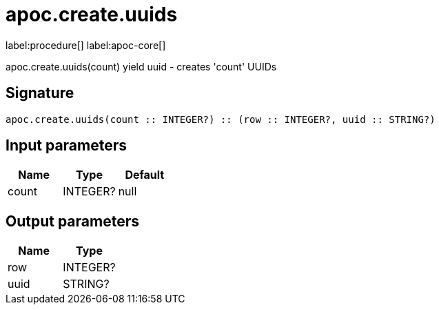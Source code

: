 ////
This file is generated by DocsTest, so don't change it!
////

= apoc.create.uuids
:description: This section contains reference documentation for the apoc.create.uuids procedure.

label:procedure[] label:apoc-core[]

[.emphasis]
apoc.create.uuids(count) yield uuid - creates 'count' UUIDs

== Signature

[source]
----
apoc.create.uuids(count :: INTEGER?) :: (row :: INTEGER?, uuid :: STRING?)
----

== Input parameters
[.procedures, opts=header]
|===
| Name | Type | Default 
|count|INTEGER?|null
|===

== Output parameters
[.procedures, opts=header]
|===
| Name | Type 
|row|INTEGER?
|uuid|STRING?
|===

